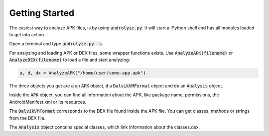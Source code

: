 Getting Started
===============

The easiest way to analyze APK files, is by using :code:`androlyze.py`.
It will start a iPython shell and has all modules loaded to get into action.

Open a terminal and type :code:`androlyze.py -s`.

For analyzing and loading APK or DEX files, some wrapper functions exists.
Use :code:`AnalyzeAPK(filename)` or :code:`AnalyzeDEX(filename)` to load a file and start analyzing:


.. code-block:: python

    a, d, dx = AnalyzeAPK("/home/user/some-app.apk")

The three objects you get are :code:`a` an :code:`APK` object, :code:`d` a :code:`DalvikVMFormat` object and :code:`dx` an :code:`Analysis` object.

Inside the :code:`APK` object, you can find all information about the APK, like package name, permissions, the AndroidManifest.xml
or its resources.

The :code:`DalvikVMFormat` corresponds to the DEX file found inside the APK file. You can get classes, methods or strings from
the DEX file.

The :code:`Analysis` object contains special classes, which link information about the classes.dex.